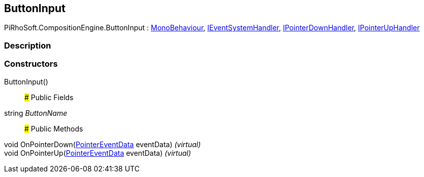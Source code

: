 [#reference/button-input]

## ButtonInput

PiRhoSoft.CompositionEngine.ButtonInput : https://docs.unity3d.com/ScriptReference/MonoBehaviour.html[MonoBehaviour^], https://docs.unity3d.com/ScriptReference/IEventSystemHandler.html[IEventSystemHandler^], https://docs.unity3d.com/ScriptReference/IPointerDownHandler.html[IPointerDownHandler^], https://docs.unity3d.com/ScriptReference/IPointerUpHandler.html[IPointerUpHandler^]

### Description

### Constructors

ButtonInput()::

### Public Fields

string _ButtonName_::

### Public Methods

void OnPointerDown(https://docs.unity3d.com/ScriptReference/PointerEventData.html[PointerEventData^] eventData) _(virtual)_::

void OnPointerUp(https://docs.unity3d.com/ScriptReference/PointerEventData.html[PointerEventData^] eventData) _(virtual)_::